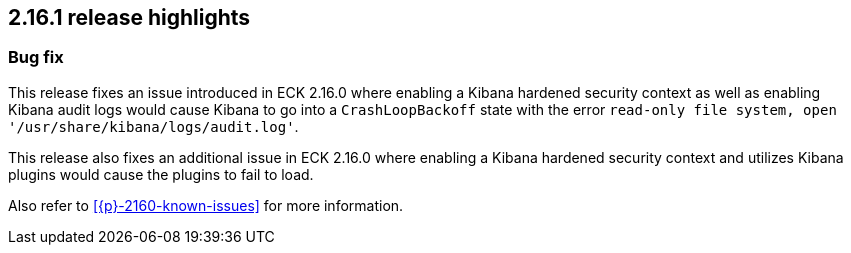 [[release-highlights-2.16.1]]
== 2.16.1 release highlights

[float]
[id="{p}-2161-new-and-notable"]
=== Bug fix

This release fixes an issue introduced in ECK 2.16.0 where enabling a Kibana hardened security context as well as enabling Kibana audit logs would cause Kibana to go into a `CrashLoopBackoff` state with the error `read-only file system, open '/usr/share/kibana/logs/audit.log'`.

This release also fixes an additional issue in ECK 2.16.0 where enabling a Kibana hardened security context and utilizes Kibana plugins would cause the plugins to fail to load.

Also refer to <<{p}-2160-known-issues>> for more information.

